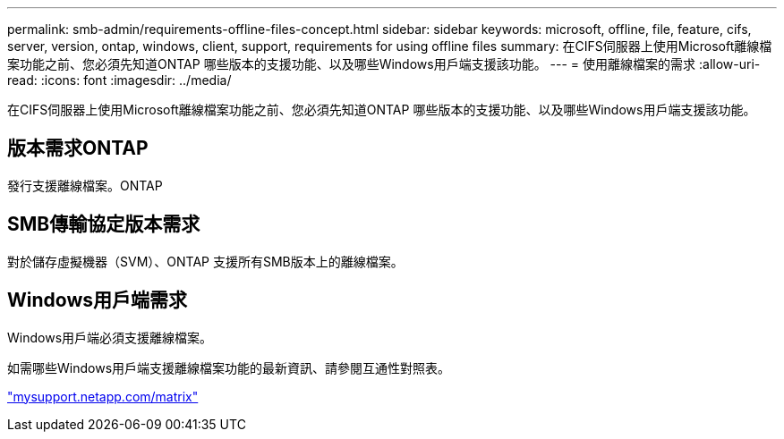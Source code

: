 ---
permalink: smb-admin/requirements-offline-files-concept.html 
sidebar: sidebar 
keywords: microsoft, offline, file, feature, cifs, server, version, ontap, windows, client, support, requirements for using offline files 
summary: 在CIFS伺服器上使用Microsoft離線檔案功能之前、您必須先知道ONTAP 哪些版本的支援功能、以及哪些Windows用戶端支援該功能。 
---
= 使用離線檔案的需求
:allow-uri-read: 
:icons: font
:imagesdir: ../media/


[role="lead"]
在CIFS伺服器上使用Microsoft離線檔案功能之前、您必須先知道ONTAP 哪些版本的支援功能、以及哪些Windows用戶端支援該功能。



== 版本需求ONTAP

發行支援離線檔案。ONTAP



== SMB傳輸協定版本需求

對於儲存虛擬機器（SVM）、ONTAP 支援所有SMB版本上的離線檔案。



== Windows用戶端需求

Windows用戶端必須支援離線檔案。

如需哪些Windows用戶端支援離線檔案功能的最新資訊、請參閱互通性對照表。

http://mysupport.netapp.com/matrix["mysupport.netapp.com/matrix"^]
